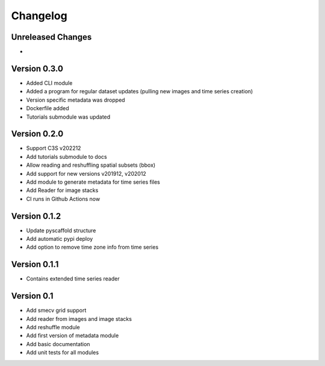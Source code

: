 =========
Changelog
=========

Unreleased Changes
==================

-

Version 0.3.0
=============
- Added CLI module
- Added a program for regular dataset updates (pulling new
  images and time series creation)
- Version specific metadata was dropped
- Dockerfile added
- Tutorials submodule was updated

Version 0.2.0
=============
- Support C3S v202212
- Add tutorials submodule to docs
- Allow reading and reshuffling spatial subsets (bbox)
- Add support for new versions v201912, v202012
- Add module to generate metadata for time series files
- Add Reader for image stacks
- CI runs in Github Actions now

Version 0.1.2
=============
- Update pyscaffold structure
- Add automatic pypi deploy
- Add option to remove time zone info from time series

Version 0.1.1
=============
- Contains extended time series reader

Version 0.1
===========
- Add smecv grid support
- Add reader from images and image stacks
- Add reshuffle module
- Add first version of metadata module
- Add basic documentation
- Add unit tests for all modules
